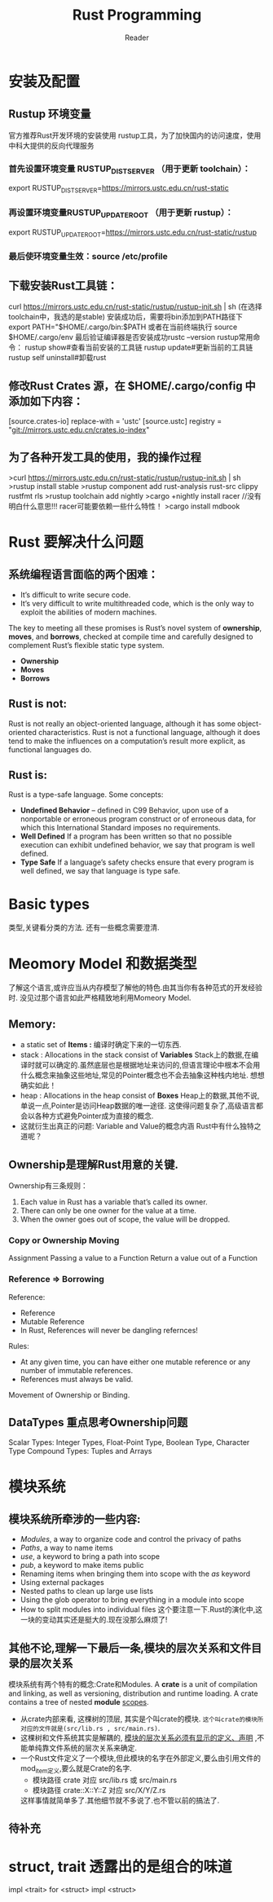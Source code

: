 #+STARTUP: indent
#+TITLE: Rust Programming
#+AUTHOR: Reader
* 安装及配置
** Rustup 环境变量
官方推荐Rust开发环境的安装使用 rustup工具，为了加快国内的访问速度，使用中科大提供的反向代理服务
*** 首先设置环境变量 RUSTUP_DIST_SERVER （用于更新 toolchain）：
export RUSTUP_DIST_SERVER=https://mirrors.ustc.edu.cn/rust-static
*** 再设置环境变量RUSTUP_UPDATE_ROOT （用于更新 rustup）：
export RUSTUP_UPDATE_ROOT=https://mirrors.ustc.edu.cn/rust-static/rustup
*** 最后使环境变量生效：source /etc/profile
** 下载安装Rust工具链：
curl https://mirrors.ustc.edu.cn/rust-static/rustup/rustup-init.sh | sh
(在选择toolchain中，我选的是stable)
安装成功后，需要将bin添加到PATH路径下
export PATH="$HOME/.cargo/bin:$PATH
或者在当前终端执行 source $HOME/.cargo/env
最后验证编译器是否安装成功rustc --version
rustup常用命令：
rustup show#查看当前安装的工具链
rustup update#更新当前的工具链
rustup self uninstall#卸载rust
** 修改Rust Crates 源，在 $HOME/.cargo/config 中添加如下内容：
[source.crates-io]
replace-with = 'ustc'
[source.ustc]
registry = "git://mirrors.ustc.edu.cn/crates.io-index"
** 为了各种开发工具的使用，我的操作过程
>curl https://mirrors.ustc.edu.cn/rust-static/rustup/rustup-init.sh | sh
>rustup install stable
>rustup component add rust-analysis  rust-src clippy rustfmt rls
>rustup toolchain add nightly
>cargo  +nightly install racer   //没有明白什么意思!!! racer可能要依赖一些什么特性！
>cargo install mdbook

* Rust 要解决什么问题
** 系统编程语言面临的两个困难：
- It’s difficult to write secure code.
- It’s very difficult to write multithreaded code,
  which is the only way to exploit the abilities of modern machines.

The key to meeting all these promises is Rust’s novel system of *ownership*, *moves*, and *borrows*,
checked at compile time and carefully designed to complement Rust’s flexible static type system.
- *Ownership*
- *Moves*
- *Borrows*

** Rust is not:
Rust is not really an object-oriented language,
 although it has some object-oriented characteristics.
Rust is not a functional language,
 although it does tend to make the influences on a computation’s result more explicit,
 as functional languages do.

** Rust is:
Rust is a type-safe language.
Some concepts:
- *Undefined Behavior* -- defined in C99
  Behavior, upon use of a nonportable or erroneous program construct or of erroneous data,
  for which this International Standard imposes no requirements.
- *Well Defined*
  If a program has been written so that no possible execution can exhibit undefined behavior,
  we say that program is well defined.
- *Type Safe*
  If a language’s safety checks ensure that every program is well defined,
  we say that language is type safe.

* Basic types
类型,关键看分类的方法.
还有一些概念需要澄清.
* Meomory Model 和数据类型
了解这个语言,或许应当从内存模型了解他的特色.由其当你有各种范式的开发经验时.
没见过那个语言如此严格精致地利用Momeory Model.
** Memory:
- a static set of *Items :* 编译时确定下来的一切东西.
- stack : Allocations in the stack consist of *Variables*
  Stack上的数据,在编译时就可以确定的.虽然底层也是根据地址来访问的,但语言理论中根本不会用什么概念来抽象这些地址,常见的Pointer概念也不会去抽象这种栈内地址.
  想想确实如此！
- heap  : Allocations in the heap  consist of *Boxes*
  Heap上的数据,其他不说,单说一点,Pointer是访问Heap数据的唯一途径.
  这使得问题复杂了,高级语言都会以各种方式避免Pointer成为直接的概念.
- 这就衍生出真正的问题: Variable and Value的概念内涵
  Rust中有什么独特之道呢？
** Ownership是理解Rust用意的关键.
Ownership有三条规则：
1. Each value in Rust has a variable that’s called its owner.
2. There can only be one owner for the value at a time.
3. When the owner goes out of scope, the value will be dropped.

*** Copy or Ownership Moving
Assignment
Passing a value to a Function
Return a value out of a Function

*** Reference => Borrowing
Reference:
- Reference
- Mutable Reference
- In Rust, References will never be dangling refernces!

Rules:
- At any given time, you can have either one mutable reference or any number of immutable references.
- References must always be valid.

Movement of Ownership or Binding.

** DataTypes 重点思考Ownership问题
Scalar Types: Integer Types, Float-Point Type, Boolean Type, Character Type
Compound Types: Tuples and Arrays

* 模块系统
** 模块系统所牵涉的一些内容:
- /Modules/, a way to organize code and control the privacy of paths
- /Paths/, a way to name items
- /use/, a keyword to bring a path into scope
- /pub/, a keyword to make items public
- Renaming items when bringing them into scope with the /as/ keyword
- Using external packages
- Nested paths to clean up large use lists
- Using the glob operator to bring everything in a module into scope
- How to split modules into individual files
  这个要注意一下.Rust的演化中,这一块的变动其实还是挺大的.现在没那么麻烦了!
** 其他不论,理解一下最后一条,模块的层次关系和文件目录的层次关系
模块系统有两个特有的概念:Crate和Modules.
A *crate* is a unit of compilation and linking, as well as versioning, distribution and runtime loading.
A crate contains a tree of nested *module* _scopes_.
- 从crate内部来看, 这棵树的顶层, 其实是个叫crate的模块. =这个叫crate的模块所对应的文件就是(src/lib.rs , src/main.rs)=.
- 这棵树和文件系统其实是解耦的, _模块的层次关系必须有显示的定义、声明_ ,不能单纯靠文件系统的层次关系来确定.
- 一个Rust文件定义了一个模块,但此模块的名字在外部定义,要么由引用文件的mod_item定义,要么就是Crate的名字.
  - 模块路径 crate 对应 src/lib.rs 或 src/main.rs
  - 模块路径 crate::X::Y::Z 对应 src/X/Y/Z.rs
  这样事情就简单多了.其他细节就不多说了.也不管以前的搞法了.
** 待补充

* struct, trait 透露出的是组合的味道
impl <trait> for <struct>
impl <struct>
